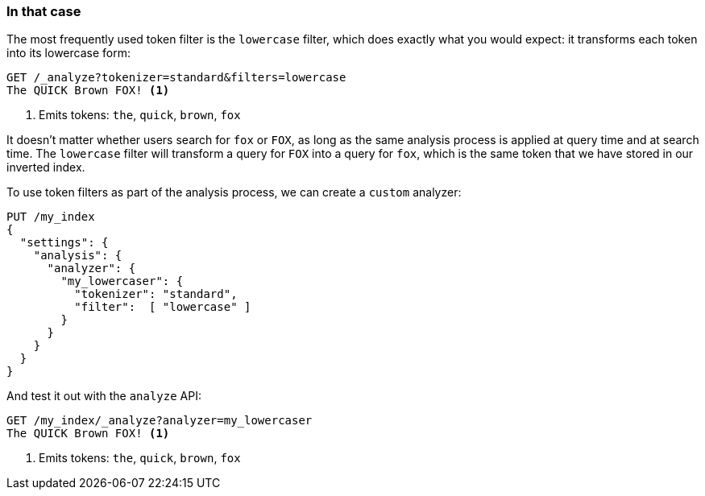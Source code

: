 [[lowercase-token-filter]]
=== In that case

The most frequently used token filter is the `lowercase` filter, which does
exactly what you would expect: it transforms ((("tokens", "normalizing", "lowercase filter")))((("lowercase token filter")))each token into its lowercase
form:

[source,js]
--------------------------------------------------
GET /_analyze?tokenizer=standard&filters=lowercase
The QUICK Brown FOX! <1>
--------------------------------------------------
<1> Emits tokens: `the`, `quick`, `brown`, `fox`

It doesn't matter whether users search for `fox` or `FOX`, as long as the same
analysis process is applied at query time and at search time. The `lowercase`
filter will transform a query for `FOX` into a query for `fox`, which is the
same  token that we have stored in our inverted index.

To use token filters as part of the analysis process, we ((("analyzers", "using token filters")))((("token filters", "using with analyzers")))can create a `custom`
analyzer:

[source,js]
--------------------------------------------------
PUT /my_index
{
  "settings": {
    "analysis": {
      "analyzer": {
        "my_lowercaser": {
          "tokenizer": "standard",
          "filter":  [ "lowercase" ]
        }
      }
    }
  }
}
--------------------------------------------------

And test it out with the `analyze` API:

[source,js]
--------------------------------------------------
GET /my_index/_analyze?analyzer=my_lowercaser
The QUICK Brown FOX! <1>
--------------------------------------------------
<1> Emits tokens: `the`, `quick`, `brown`, `fox`

